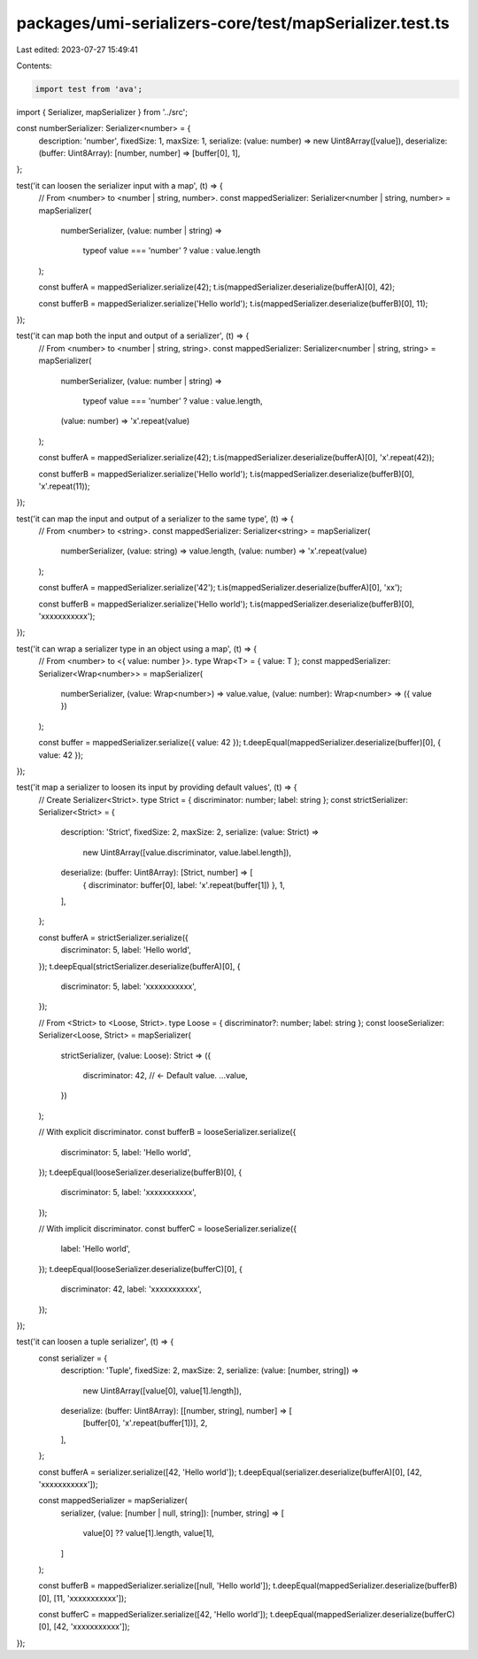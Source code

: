 packages/umi-serializers-core/test/mapSerializer.test.ts
========================================================

Last edited: 2023-07-27 15:49:41

Contents:

.. code-block:: ts

    import test from 'ava';
import { Serializer, mapSerializer } from '../src';

const numberSerializer: Serializer<number> = {
  description: 'number',
  fixedSize: 1,
  maxSize: 1,
  serialize: (value: number) => new Uint8Array([value]),
  deserialize: (buffer: Uint8Array): [number, number] => [buffer[0], 1],
};

test('it can loosen the serializer input with a map', (t) => {
  // From <number> to <number | string, number>.
  const mappedSerializer: Serializer<number | string, number> = mapSerializer(
    numberSerializer,
    (value: number | string) =>
      typeof value === 'number' ? value : value.length
  );

  const bufferA = mappedSerializer.serialize(42);
  t.is(mappedSerializer.deserialize(bufferA)[0], 42);

  const bufferB = mappedSerializer.serialize('Hello world');
  t.is(mappedSerializer.deserialize(bufferB)[0], 11);
});

test('it can map both the input and output of a serializer', (t) => {
  // From <number> to <number | string, string>.
  const mappedSerializer: Serializer<number | string, string> = mapSerializer(
    numberSerializer,
    (value: number | string) =>
      typeof value === 'number' ? value : value.length,
    (value: number) => 'x'.repeat(value)
  );

  const bufferA = mappedSerializer.serialize(42);
  t.is(mappedSerializer.deserialize(bufferA)[0], 'x'.repeat(42));

  const bufferB = mappedSerializer.serialize('Hello world');
  t.is(mappedSerializer.deserialize(bufferB)[0], 'x'.repeat(11));
});

test('it can map the input and output of a serializer to the same type', (t) => {
  // From <number> to <string>.
  const mappedSerializer: Serializer<string> = mapSerializer(
    numberSerializer,
    (value: string) => value.length,
    (value: number) => 'x'.repeat(value)
  );

  const bufferA = mappedSerializer.serialize('42');
  t.is(mappedSerializer.deserialize(bufferA)[0], 'xx');

  const bufferB = mappedSerializer.serialize('Hello world');
  t.is(mappedSerializer.deserialize(bufferB)[0], 'xxxxxxxxxxx');
});

test('it can wrap a serializer type in an object using a map', (t) => {
  // From <number> to <{ value: number }>.
  type Wrap<T> = { value: T };
  const mappedSerializer: Serializer<Wrap<number>> = mapSerializer(
    numberSerializer,
    (value: Wrap<number>) => value.value,
    (value: number): Wrap<number> => ({ value })
  );

  const buffer = mappedSerializer.serialize({ value: 42 });
  t.deepEqual(mappedSerializer.deserialize(buffer)[0], { value: 42 });
});

test('it map a serializer to loosen its input by providing default values', (t) => {
  // Create Serializer<Strict>.
  type Strict = { discriminator: number; label: string };
  const strictSerializer: Serializer<Strict> = {
    description: 'Strict',
    fixedSize: 2,
    maxSize: 2,
    serialize: (value: Strict) =>
      new Uint8Array([value.discriminator, value.label.length]),
    deserialize: (buffer: Uint8Array): [Strict, number] => [
      { discriminator: buffer[0], label: 'x'.repeat(buffer[1]) },
      1,
    ],
  };

  const bufferA = strictSerializer.serialize({
    discriminator: 5,
    label: 'Hello world',
  });
  t.deepEqual(strictSerializer.deserialize(bufferA)[0], {
    discriminator: 5,
    label: 'xxxxxxxxxxx',
  });

  // From <Strict> to <Loose, Strict>.
  type Loose = { discriminator?: number; label: string };
  const looseSerializer: Serializer<Loose, Strict> = mapSerializer(
    strictSerializer,
    (value: Loose): Strict => ({
      discriminator: 42, // <- Default value.
      ...value,
    })
  );

  // With explicit discriminator.
  const bufferB = looseSerializer.serialize({
    discriminator: 5,
    label: 'Hello world',
  });
  t.deepEqual(looseSerializer.deserialize(bufferB)[0], {
    discriminator: 5,
    label: 'xxxxxxxxxxx',
  });

  // With implicit discriminator.
  const bufferC = looseSerializer.serialize({
    label: 'Hello world',
  });
  t.deepEqual(looseSerializer.deserialize(bufferC)[0], {
    discriminator: 42,
    label: 'xxxxxxxxxxx',
  });
});

test('it can loosen a tuple serializer', (t) => {
  const serializer = {
    description: 'Tuple',
    fixedSize: 2,
    maxSize: 2,
    serialize: (value: [number, string]) =>
      new Uint8Array([value[0], value[1].length]),
    deserialize: (buffer: Uint8Array): [[number, string], number] => [
      [buffer[0], 'x'.repeat(buffer[1])],
      2,
    ],
  };

  const bufferA = serializer.serialize([42, 'Hello world']);
  t.deepEqual(serializer.deserialize(bufferA)[0], [42, 'xxxxxxxxxxx']);

  const mappedSerializer = mapSerializer(
    serializer,
    (value: [number | null, string]): [number, string] => [
      value[0] ?? value[1].length,
      value[1],
    ]
  );

  const bufferB = mappedSerializer.serialize([null, 'Hello world']);
  t.deepEqual(mappedSerializer.deserialize(bufferB)[0], [11, 'xxxxxxxxxxx']);

  const bufferC = mappedSerializer.serialize([42, 'Hello world']);
  t.deepEqual(mappedSerializer.deserialize(bufferC)[0], [42, 'xxxxxxxxxxx']);
});


